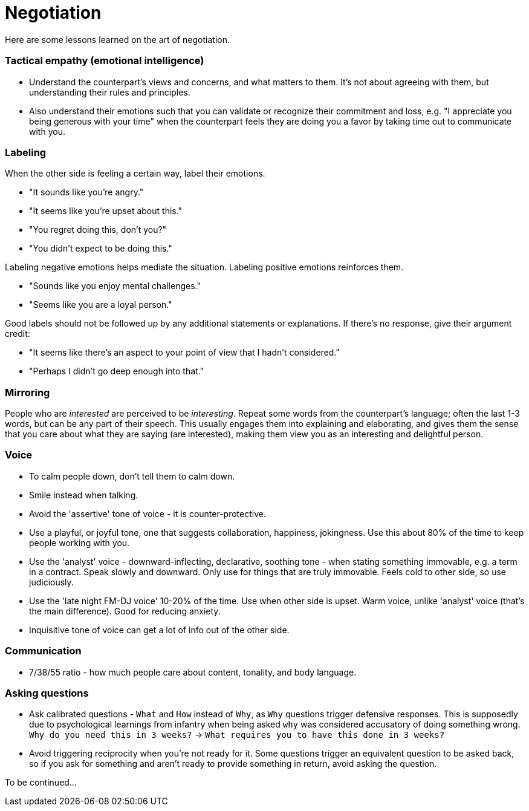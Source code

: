 = Negotiation

Here are some lessons learned on the art of negotiation. 


=== Tactical empathy (emotional intelligence)

* Understand the counterpart's views and concerns, and what matters to them.
It's not about agreeing with them, but understanding their rules and principles.
* Also understand their emotions such that you can validate or recognize their commitment and loss, e.g. "I appreciate you being generous with your time" when the counterpart feels they are doing you a favor by taking time out to communicate with you.


=== Labeling

When the other side is feeling a certain way, label their emotions.

* "It sounds like you're angry."
* "It seems like you're upset about this."
* "You regret doing this, don't you?" 
* "You didn't expect to be doing this."

Labeling negative emotions helps mediate the situation.
Labeling positive emotions reinforces them.

* "Sounds like you enjoy mental challenges."
* "Seems like you are a loyal person."

Good labels should not be followed up by any additional statements or explanations.
If there's no response, give their argument credit:

* "It seems like there's an aspect to your point of view that I hadn't considered."
* "Perhaps I didn't go deep enough into that."


=== Mirroring

People who are _interested_ are perceived to be _interesting_.
Repeat some words from the counterpart's language; often the last 1-3 words, but can be any part of their speech.
This usually engages them into explaining and elaborating, and gives them the sense that you care about what they are saying (are interested), making them view you as an interesting and delightful person.


=== Voice

* To calm people down, don't tell them to calm down.
* Smile instead when talking.
* Avoid the 'assertive' tone of voice - it is counter-protective.
* Use a playful, or joyful tone, one that suggests collaboration, happiness, jokingness. 
Use this about 80% of the time to keep people working with you.
* Use the 'analyst' voice - downward-inflecting, declarative, soothing tone - when stating something immovable, e.g. a term in a contract. 
Speak slowly and downward. Only use for things that are truly immovable. 
Feels cold to other side, so use judiciously.
* Use the 'late night FM-DJ voice' 10-20% of the time. 
Use when other side is upset. 
Warm voice, unlike 'analyst' voice (that's the main difference). 
Good for reducing anxiety.
* Inquisitive tone of voice can get a lot of info out of the other side.


=== Communication

* 7/38/55 ratio - how much people care about content, tonality, and body language.

=== Asking questions

* Ask calibrated questions - `What` and `How` instead of `Why`, as `Why` questions trigger defensive responses.
This is supposedly due to psychological learnings from infantry when being asked `why` was considered accusatory of doing something wrong.
`Why do you need this in 3 weeks?` -> `What requires you to have this done in 3 weeks?`
* Avoid triggering reciprocity when you're not ready for it.
Some questions trigger an equivalent question to be asked back, so if you ask for something and aren't ready to provide something in return, avoid asking the question.

To be continued...
